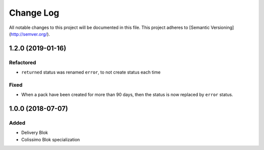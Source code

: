 Change Log
==========

All notable changes to this project will be documented in this file.
This project adheres to [Semantic Versioning](http://semver.org/).

1.2.0 (2019-01-16)
------------------

Refactored
~~~~~~~~~~

* ``returned`` status was renamed ``error``, to not create status each time

Fixed
~~~~~

* When a pack have been created for more than 90 days, then the status is now replaced
  by ``error`` status.

1.0.0 (2018-07-07)
------------------

Added
~~~~~

* Delivery Blok
* Colissimo Blok  specialization
